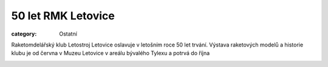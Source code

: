50 let RMK Letovice
###################

:category: Ostatní

Raketomdelářský klub Letostroj Letovice oslavuje v letošním roce 50 let trvání. Výstava raketových modelů a historie klubu je od června v Muzeu Letovice v areálu bývalého Tylexu a potrvá do října

.. image:: /docs/muzeum-mesta-letovice.png
   :class: img-rounded
   :alt: Muzeum města Letovice
   :width: 450px
